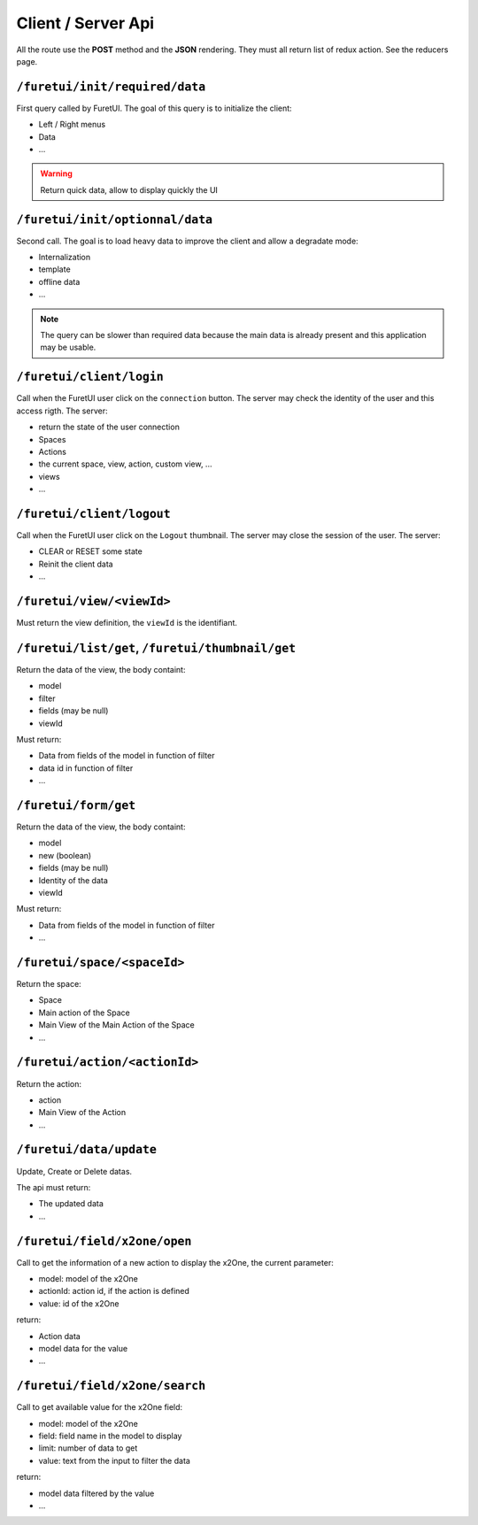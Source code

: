 .. This file is a part of the FuretUI project                                   
..
..    Copyright (C) 2014 Jean-Sebastien SUZANNE <jssuzanne@anybox.fr>
..
.. This Source Code Form is subject to the terms of the Mozilla Public License,
.. v. 2.0. If a copy of the MPL was not distributed with this file,You can
.. obtain one at http://mozilla.org/MPL/2.0/.

Client / Server Api
===================

All the route use the **POST** method and the **JSON** rendering. They must all 
return list of redux action. See the reducers page.

``/furetui/init/required/data``
-------------------------------

First query called by FuretUI. The goal of this query is to initialize the client:

* Left / Right menus
* Data
* ...

.. warning::

    Return quick data, allow to display quickly the UI


``/furetui/init/optionnal/data``
--------------------------------

Second call. The goal is to load heavy data to improve the client and allow a degradate
mode:

* Internalization
* template
* offline data
* ...

.. note::

    The query can be slower than required data because the main data is already present and
    this application may be usable.

``/furetui/client/login``
-------------------------

Call when the FuretUI user click on the ``connection`` button. The server may check
the identity of the user and this access rigth. The server:

* return the state of the user connection
* Spaces
* Actions
* the current space, view, action, custom view, ...
* views
* ...

``/furetui/client/logout``
-------------------------

Call when the FuretUI user click on the ``Logout`` thumbnail. The server may close
the session of the user. The server:

* CLEAR or RESET some state
* Reinit the client data
* ...

``/furetui/view/<viewId>``
--------------------------

Must return the view definition, the ``viewId`` is the identifiant.

``/furetui/list/get``, ``/furetui/thumbnail/get``
-------------------------------------------------

Return the data of the view, the body containt:

* model
* filter
* fields (may be null)
* viewId

Must return:

* Data from fields of the model in function of filter
* data id in function of filter
* ...

``/furetui/form/get``
---------------------

Return the data of the view, the body containt:

* model
* new (boolean)
* fields (may be null)
* Identity of the data
* viewId

Must return:

* Data from fields of the model in function of filter
* ...

``/furetui/space/<spaceId>``
----------------------------

Return the space:

* Space
* Main action of the Space
* Main View of the Main Action of the Space
* ...

``/furetui/action/<actionId>``
------------------------------

Return the action:

* action
* Main View of the Action
* ...

``/furetui/data/update``
------------------------

Update, Create or Delete datas.

The api must return:

* The updated data
* ...

``/furetui/field/x2one/open``
-----------------------------

Call to get the information of a new action to display the x2One, the current parameter:

* model: model of the x2One
* actionId: action id, if the action is defined
* value: id of the x2One

return:

* Action data
* model data for the value
* ...

``/furetui/field/x2one/search``
-----------------------------

Call to get available value for the x2One field:

* model: model of the x2One
* field: field name in the model to display
* limit: number of data to get
* value: text from the input to filter the data

return:

* model data filtered by the value
* ...
